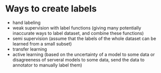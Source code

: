 * Ways to create labels
+ hand labeling
+ weak supervision with label functions (giving many potentially inaccurate ways to label dataset, and combine these functions)
+ semi supervision (assume that the labels of the whole dataset can be learned from a small subset)
+ transfer learning
+ active learning (based on the uncertainty of a model to some data or disagreeness of serveral models to some data, send the data to annotator to manually label them)
